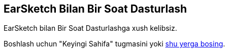 [[HourOfCode]]
== EarSketch Bilan Bir Soat Dasturlash

:nofooter:

EarSketch bilan Bir Soat Dasturlashga xush kelibsiz.

Boshlash uchun "Keyingi Sahifa" tugmasini yoki  <<ch_HourOfCode#, shu yerga bosing>>.